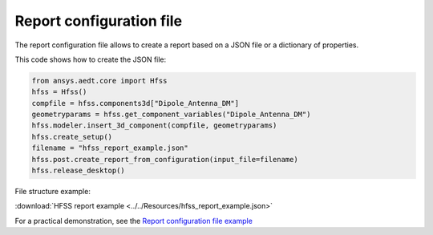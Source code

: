 Report configuration file
=========================

The report configuration file allows to create a report based on a JSON file or a dictionary of properties.

This code shows how to create the JSON file:

.. code:: python

    from ansys.aedt.core import Hfss
    hfss = Hfss()
    compfile = hfss.components3d["Dipole_Antenna_DM"]
    geometryparams = hfss.get_component_variables("Dipole_Antenna_DM")
    hfss.modeler.insert_3d_component(compfile, geometryparams)
    hfss.create_setup()
    filename = "hfss_report_example.json"
    hfss.post.create_report_from_configuration(input_file=filename)
    hfss.release_desktop()

File structure example:

:download:`HFSS report example <../../Resources/hfss_report_example.json>`

For a practical demonstration, see the
`Report configuration file example <https://aedt.docs.pyansys.com/version/stable/examples/07-Circuit/Reports.html#sphx-glr-examples-07-circuit-reports-py>`_
